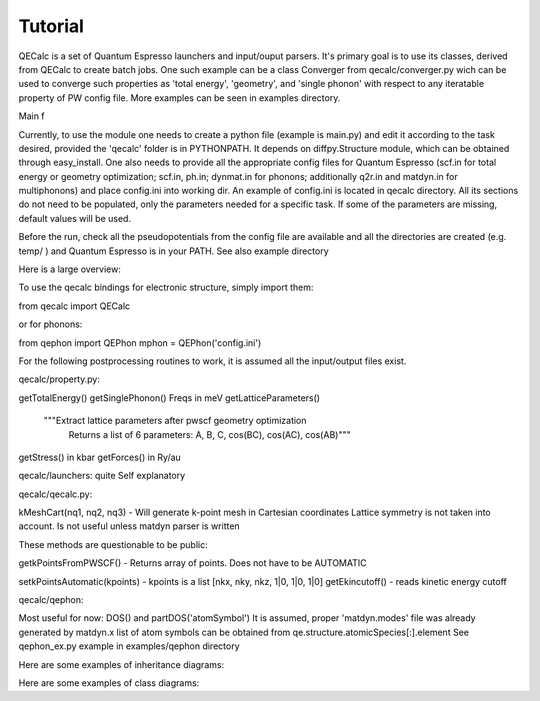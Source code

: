 Tutorial
========

QECalc is a set of Quantum Espresso launchers and input/ouput parsers. It's primary goal is to use its classes, derived from QECalc to
create batch jobs. One such example can be a class Converger from qecalc/converger.py wich can be  used to converge such
properties as 'total energy', 'geometry', and 'single phonon' with respect to
any iteratable property of PW config file. More examples can be seen in examples
directory.

Main f

Currently, to use the module one needs to create a python
file (example is main.py) and edit it according to the task desired,
provided the 'qecalc' folder is in PYTHONPATH. It depends on diffpy.Structure
module, which can be obtained through easy_install. One also needs to provide
all the appropriate config files for Quantum Espresso (scf.in for total
energy or geometry optimization; scf.in, ph.in; dynmat.in for
phonons; additionally q2r.in and matdyn.in for multiphonons) and place config.ini
into working dir. An example of config.ini is located in qecalc directory. All
its sections do not need to be populated, only the parameters needed for a
specific task. If some of the parameters are missing, default values will be used.


Before the run, check all the pseudopotentials from the config file
are available and all the directories are created (e.g. temp/ ) and
Quantum Espresso is in your PATH. See also example directory

Here is a large overview:

.. image:: ../QECalc_diagram.png

.. todo: don't forget to replace the dataobjects with the current ones

To use the qecalc bindings for electronic structure, simply import them::

from qecalc import QECalc

or for phonons::

from qephon import QEPhon
mphon = QEPhon('config.ini')

For the following postprocessing routines to work, it is assumed all the input/output files exist.

.. todo: this documentation could be put as docstrings and then just autodoc'd here...(see http://sphinx.pocoo.org/ext/autodoc.html)

.. automodule qecalc.qecalc
	:members:
	:undoc-members:
	:inherited-members:

qecalc/property.py:

getTotalEnergy()
getSinglePhonon()  Freqs in meV
getLatticeParameters()
        """Extract lattice parameters after pwscf geometry optimization
           Returns a list of 6 parameters: A, B, C, cos(BC), cos(AC), cos(AB)"""
getStress()  in kbar
getForces() in Ry/au

qecalc/launchers:
quite Self explanatory

qecalc/qecalc.py:

kMeshCart(nq1, nq2, nq3) - Will generate k-point mesh in Cartesian coordinates
Lattice symmetry is not taken into account. Is not useful unless matdyn
parser is written


These methods are questionable to be public:

getkPointsFromPWSCF() - Returns array of points. Does not have to be AUTOMATIC

setkPointsAutomatic(kpoints) - kpoints is a list [nkx, nky, nkz, 1|0, 1|0, 1|0]
getEkincutoff() - reads kinetic energy cutoff

qecalc/qephon:

Most useful for now:
DOS() and partDOS('atomSymbol')
It is assumed, proper 'matdyn.modes' file was already generated by matdyn.x
list of atom symbols can be obtained from qe.structure.atomicSpecies[:].element
See qephon_ex.py example in examples/qephon directory

Here are some examples of inheritance diagrams:

.. .. inheritance_diagram:: qecalc.qecalc

Here are some examples of class diagrams:

.. .. class_diagram::